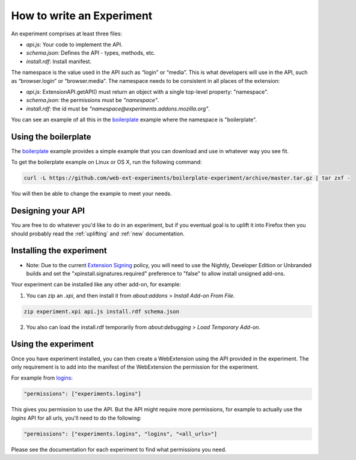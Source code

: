 .. _how:

How to write an Experiment
==========================

An experiment comprises at least three files:

* `api.js`: Your code to implement the API.
* `schema.json`: Defines the API - types, methods, etc.
* `install.rdf`: Install manifest.

The namespace is the value used in the API such as “login” or “media”. This is
what developers will use in the API, such as “browser.login” or
“browser.media”. The namespace needs to be consistent in all places of the
extension:

* `api.js`: ExtensionAPI.getAPI() must return an object with a single top-level
  property: "namespace".
* `schema.json`: the permissions must be `"namespace"`.
* `install.rdf`: the id must be `"namespace@experiments.addons.mozilla.org"`.

You can see an example of all this in the boilerplate_ example where the namespace is "boilerplate".

Using the boilerplate
---------------------

The `boilerplate`_ example provides a simple example that you can download and use in whatever way you see fit.

To get the boilerplate example on Linux or OS X, run the following command:

.. code-block:: bash

    curl -L https://github.com/web-ext-experiments/boilerplate-experiment/archive/master.tar.gz | tar zxf -

You will then be able to change the example to meet your needs.

Designing your API
------------------

You are free to do whatever you'd like to do in an experiment, but if you eventual goal is to uplift it into Firefox then you should probably read the :ref:`uplifting` and :ref:`new` documentation.

Installing the experiment
-------------------------

* Note: Due to the current `Extension Signing <https://wiki.mozilla.org/Add-ons/Extension_Signing>`_ policy, you will need to use the Nightly, Developer Edition or Unbranded builds and set the "xpinstall.signatures.required" preference to "false" to allow install unsigned add-ons.

Your experiment can be installed like any other add-on, for example:

1. You can zip an `.xpi`, and then install it from `about:addons` > `Install Add-on From File`.

.. code-block:: bash

    zip experiment.xpi api.js install.rdf schema.json

2. You also can load the install.rdf temporarily from `about:debugging` > `Load Temporary Add-on`.



Using the experiment
--------------------

Once you have experiment installed, you can then create a WebExtension using the API provided in the experiment. The only requirement is to add into the manifest of the WebExtension the permission for the experiment.

For example from `logins <https://github.com/web-ext-experiments/logins>`_:

.. code-block:: json

    "permissions": ["experiments.logins"]

This gives you permission to use the API. But the API might require more permissions, for example to actually use the `logins` API for all urls, you'll need to do the following:

.. code-block:: json

    "permissions": ["experiments.logins", "logins", "<all_urls>"]

Please see the documentation for each experiment to find what permissions you need.

.. _boilerplate: https://github.com/web-ext-experiments/boilerplate-experiment
